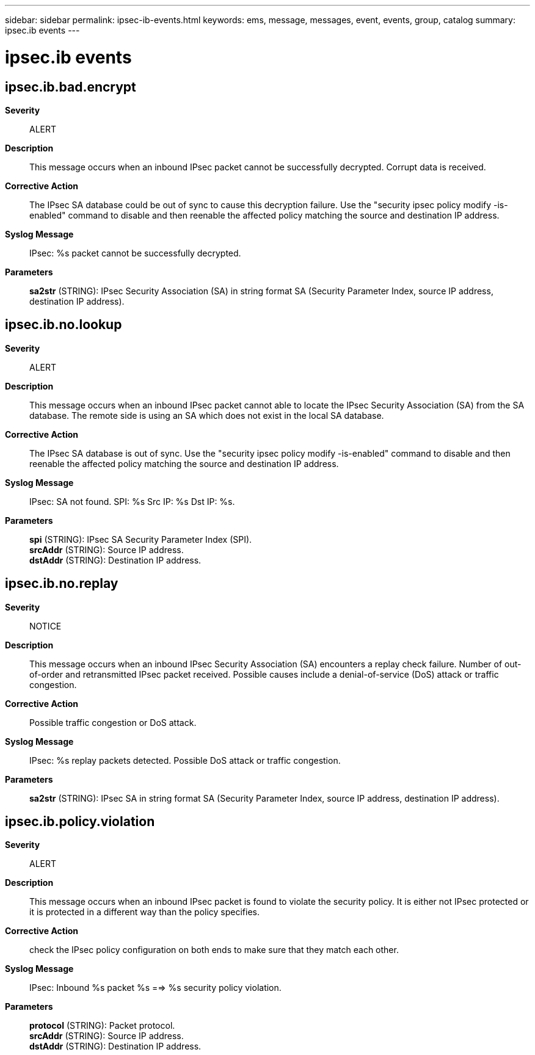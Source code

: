 ---
sidebar: sidebar
permalink: ipsec-ib-events.html
keywords: ems, message, messages, event, events, group, catalog
summary: ipsec.ib events
---

= ipsec.ib events
:toclevels: 1
:hardbreaks:
:nofooter:
:icons: font
:linkattrs:
:imagesdir: ./media/

== ipsec.ib.bad.encrypt
*Severity*::
ALERT
*Description*::
This message occurs when an inbound IPsec packet cannot be successfully decrypted. Corrupt data is received.
*Corrective Action*::
The IPsec SA database could be out of sync to cause this decryption failure. Use the "security ipsec policy modify -is-enabled" command to disable and then reenable the affected policy matching the source and destination IP address.
*Syslog Message*::
IPsec: %s packet cannot be successfully decrypted.
*Parameters*::
*sa2str* (STRING): IPsec Security Association (SA) in string format SA (Security Parameter Index, source IP address, destination IP address).

== ipsec.ib.no.lookup
*Severity*::
ALERT
*Description*::
This message occurs when an inbound IPsec packet cannot able to locate the IPsec Security Association (SA) from the SA database. The remote side is using an SA which does not exist in the local SA database.
*Corrective Action*::
The IPsec SA database is out of sync. Use the "security ipsec policy modify -is-enabled" command to disable and then reenable the affected policy matching the source and destination IP address.
*Syslog Message*::
IPsec: SA not found. SPI: %s Src IP: %s Dst IP: %s.
*Parameters*::
*spi* (STRING): IPsec SA Security Parameter Index (SPI).
*srcAddr* (STRING): Source IP address.
*dstAddr* (STRING): Destination IP address.

== ipsec.ib.no.replay
*Severity*::
NOTICE
*Description*::
This message occurs when an inbound IPsec Security Association (SA) encounters a replay check failure. Number of out-of-order and retransmitted IPsec packet received. Possible causes include a denial-of-service (DoS) attack or traffic congestion.
*Corrective Action*::
Possible traffic congestion or DoS attack.
*Syslog Message*::
IPsec: %s replay packets detected. Possible DoS attack or traffic congestion.
*Parameters*::
*sa2str* (STRING): IPsec SA in string format SA (Security Parameter Index, source IP address, destination IP address).

== ipsec.ib.policy.violation
*Severity*::
ALERT
*Description*::
This message occurs when an inbound IPsec packet is found to violate the security policy. It is either not IPsec protected or it is protected in a different way than the policy specifies.
*Corrective Action*::
check the IPsec policy configuration on both ends to make sure that they match each other.
*Syslog Message*::
IPsec: Inbound %s packet %s ==> %s security policy violation.
*Parameters*::
*protocol* (STRING): Packet protocol.
*srcAddr* (STRING): Source IP address.
*dstAddr* (STRING): Destination IP address.

